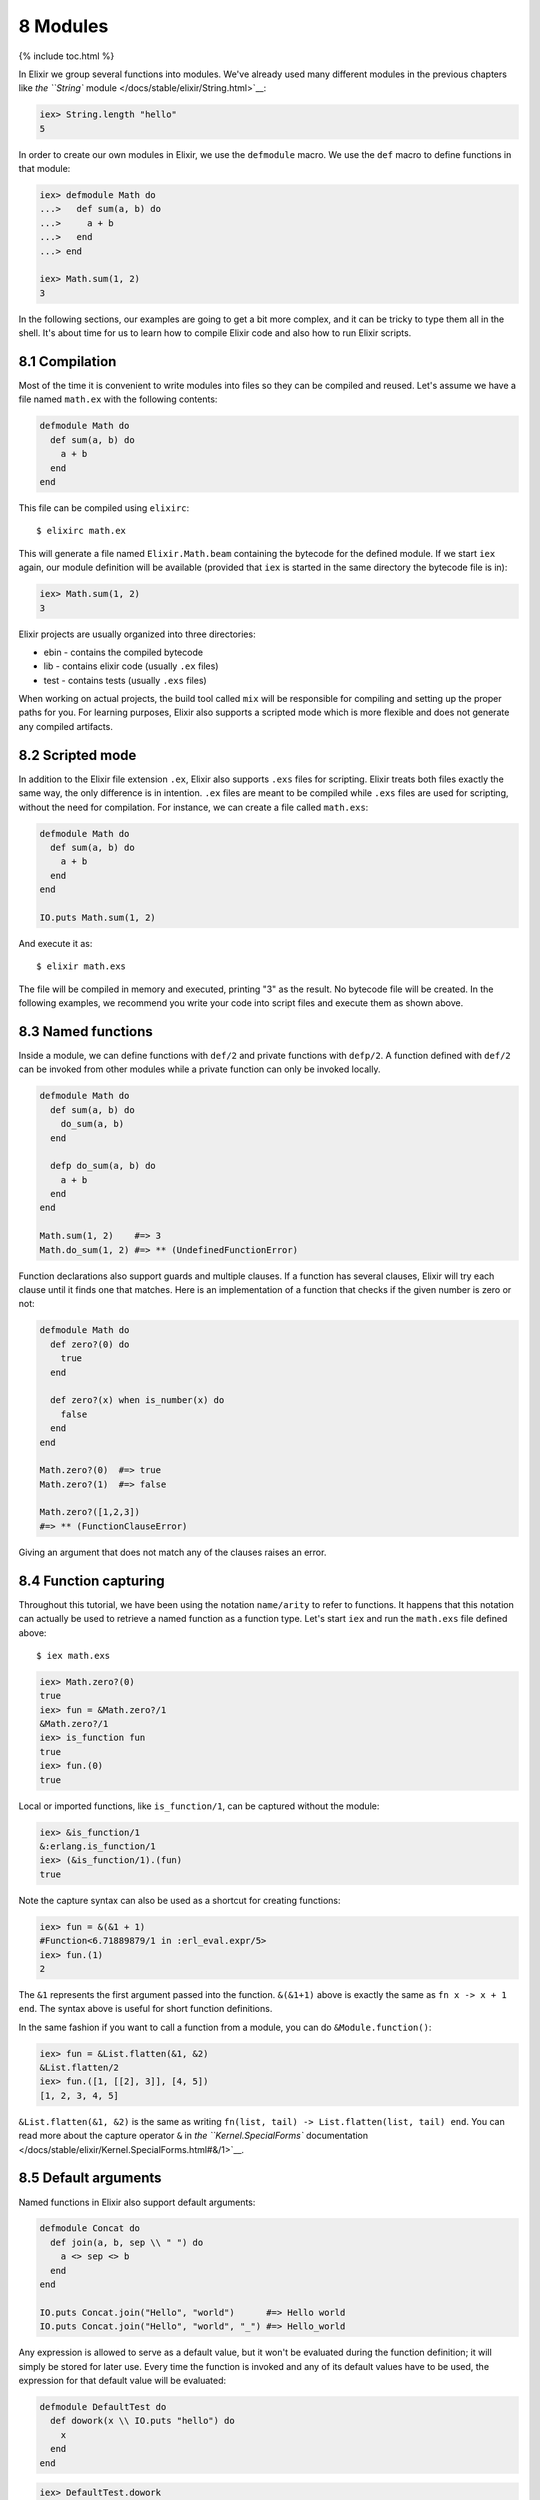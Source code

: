 8 Modules
==========================================================

{% include toc.html %}

In Elixir we group several functions into modules. We've already used
many different modules in the previous chapters like `the ``String``
module </docs/stable/elixir/String.html>`__:

.. code:: iex

    iex> String.length "hello"
    5

In order to create our own modules in Elixir, we use the ``defmodule``
macro. We use the ``def`` macro to define functions in that module:

.. code:: iex

    iex> defmodule Math do
    ...>   def sum(a, b) do
    ...>     a + b
    ...>   end
    ...> end

    iex> Math.sum(1, 2)
    3

In the following sections, our examples are going to get a bit more
complex, and it can be tricky to type them all in the shell. It's about
time for us to learn how to compile Elixir code and also how to run
Elixir scripts.

8.1 Compilation
---------------

Most of the time it is convenient to write modules into files so they
can be compiled and reused. Let's assume we have a file named
``math.ex`` with the following contents:

.. code:: elixir

    defmodule Math do
      def sum(a, b) do
        a + b
      end
    end

This file can be compiled using ``elixirc``:

::

    $ elixirc math.ex

This will generate a file named ``Elixir.Math.beam`` containing the
bytecode for the defined module. If we start ``iex`` again, our module
definition will be available (provided that ``iex`` is started in the
same directory the bytecode file is in):

.. code:: iex

    iex> Math.sum(1, 2)
    3

Elixir projects are usually organized into three directories:

-  ebin - contains the compiled bytecode
-  lib - contains elixir code (usually ``.ex`` files)
-  test - contains tests (usually ``.exs`` files)

When working on actual projects, the build tool called ``mix`` will be
responsible for compiling and setting up the proper paths for you. For
learning purposes, Elixir also supports a scripted mode which is more
flexible and does not generate any compiled artifacts.

8.2 Scripted mode
-----------------

In addition to the Elixir file extension ``.ex``, Elixir also supports
``.exs`` files for scripting. Elixir treats both files exactly the same
way, the only difference is in intention. ``.ex`` files are meant to be
compiled while ``.exs`` files are used for scripting, without the need
for compilation. For instance, we can create a file called ``math.exs``:

.. code:: elixir

    defmodule Math do
      def sum(a, b) do
        a + b
      end
    end

    IO.puts Math.sum(1, 2)

And execute it as:

::

    $ elixir math.exs

The file will be compiled in memory and executed, printing "3" as the
result. No bytecode file will be created. In the following examples, we
recommend you write your code into script files and execute them as
shown above.

8.3 Named functions
-------------------

Inside a module, we can define functions with ``def/2`` and private
functions with ``defp/2``. A function defined with ``def/2`` can be
invoked from other modules while a private function can only be invoked
locally.

.. code:: elixir

    defmodule Math do
      def sum(a, b) do
        do_sum(a, b)
      end

      defp do_sum(a, b) do
        a + b
      end
    end

    Math.sum(1, 2)    #=> 3
    Math.do_sum(1, 2) #=> ** (UndefinedFunctionError)

Function declarations also support guards and multiple clauses. If a
function has several clauses, Elixir will try each clause until it finds
one that matches. Here is an implementation of a function that checks if
the given number is zero or not:

.. code:: elixir

    defmodule Math do
      def zero?(0) do
        true
      end

      def zero?(x) when is_number(x) do
        false
      end
    end

    Math.zero?(0)  #=> true
    Math.zero?(1)  #=> false

    Math.zero?([1,2,3])
    #=> ** (FunctionClauseError)

Giving an argument that does not match any of the clauses raises an
error.

8.4 Function capturing
----------------------

Throughout this tutorial, we have been using the notation ``name/arity``
to refer to functions. It happens that this notation can actually be
used to retrieve a named function as a function type. Let's start
``iex`` and run the ``math.exs`` file defined above:

::

    $ iex math.exs

.. code:: iex

    iex> Math.zero?(0)
    true
    iex> fun = &Math.zero?/1
    &Math.zero?/1
    iex> is_function fun
    true
    iex> fun.(0)
    true

Local or imported functions, like ``is_function/1``, can be captured
without the module:

.. code:: iex

    iex> &is_function/1
    &:erlang.is_function/1
    iex> (&is_function/1).(fun)
    true

Note the capture syntax can also be used as a shortcut for creating
functions:

.. code:: iex

    iex> fun = &(&1 + 1)
    #Function<6.71889879/1 in :erl_eval.expr/5>
    iex> fun.(1)
    2

The ``&1`` represents the first argument passed into the function.
``&(&1+1)`` above is exactly the same as ``fn x -> x + 1 end``. The
syntax above is useful for short function definitions.

In the same fashion if you want to call a function from a module, you
can do ``&Module.function()``:

.. code:: iex

    iex> fun = &List.flatten(&1, &2)
    &List.flatten/2
    iex> fun.([1, [[2], 3]], [4, 5])
    [1, 2, 3, 4, 5]

``&List.flatten(&1, &2)`` is the same as writing
``fn(list, tail) -> List.flatten(list, tail) end``. You can read more
about the capture operator ``&`` in `the ``Kernel.SpecialForms``
documentation </docs/stable/elixir/Kernel.SpecialForms.html#&/1>`__.

8.5 Default arguments
---------------------

Named functions in Elixir also support default arguments:

.. code:: elixir

    defmodule Concat do
      def join(a, b, sep \\ " ") do
        a <> sep <> b
      end
    end

    IO.puts Concat.join("Hello", "world")      #=> Hello world
    IO.puts Concat.join("Hello", "world", "_") #=> Hello_world

Any expression is allowed to serve as a default value, but it won't be
evaluated during the function definition; it will simply be stored for
later use. Every time the function is invoked and any of its default
values have to be used, the expression for that default value will be
evaluated:

.. code:: elixir

    defmodule DefaultTest do
      def dowork(x \\ IO.puts "hello") do
        x
      end
    end

.. code:: iex

    iex> DefaultTest.dowork
    hello
    :ok
    iex> DefaultTest.dowork 123
    123
    iex> DefaultTest.dowork
    hello
    :ok

If a function with default values has multiple clauses, it is
recommended to create a function head (without an actual body), just for
declaring defaults:

.. code:: elixir

    defmodule Concat do
      def join(a, b \\ nil, sep \\ " ")

      def join(a, b, _sep) when is_nil(b) do
        a
      end

      def join(a, b, sep) do
        a <> sep <> b
      end
    end

    IO.puts Concat.join("Hello", "world")      #=> Hello world
    IO.puts Concat.join("Hello", "world", "_") #=> Hello_world
    IO.puts Concat.join("Hello")               #=> Hello

When using default values, one must be careful to avoid overlapping
function definitions. Consider the following example:

.. code:: elixir

    defmodule Concat do
      def join(a, b) do
        IO.puts "***First join"
        a <> b
      end

      def join(a, b, sep \\ " ") do
        IO.puts "***Second join"
        a <> sep <> b
      end
    end

If we save the code above in a file named "concat.ex" and compile it,
Elixir will emit the following warning:

::

    concat.ex:7: this clause cannot match because a previous clause at line 2 always matches

The compiler is telling us that invoking the ``join`` function with two
arguments will always choose the first definition of ``join`` whereas
the second one will only be invoked when three arguments are passed:

::

    $ iex concat.exs

.. code:: iex

    iex> Concat.join "Hello", "world"
    ***First join
    "Helloworld"

.. code:: iex

    iex> Concat.join "Hello", "world", "_"
    ***Second join
    "Hello_world"

This finishes our short introduction to modules. In the next chapters,
we will learn how to use named functions for recursion, explore Elixir
lexical directives that can be used for importing functions from other
modules and discuss module attributes.
